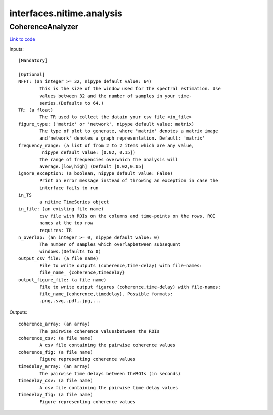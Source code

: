 .. AUTO-GENERATED FILE -- DO NOT EDIT!

interfaces.nitime.analysis
==========================


.. _nipype.interfaces.nitime.analysis.CoherenceAnalyzer:


.. index:: CoherenceAnalyzer

CoherenceAnalyzer
-----------------

`Link to code <http://github.com/nipy/nipype/tree/e63e055194d62d2bdc4665688261c03a42fd0025/nipype/interfaces/nitime/analysis.py#L94>`__

Inputs::

        [Mandatory]

        [Optional]
        NFFT: (an integer >= 32, nipype default value: 64)
                This is the size of the window used for the spectral estimation. Use
                values between 32 and the number of samples in your time-
                series.(Defaults to 64.)
        TR: (a float)
                The TR used to collect the datain your csv file <in_file>
        figure_type: ('matrix' or 'network', nipype default value: matrix)
                The type of plot to generate, where 'matrix' denotes a matrix image
                and'network' denotes a graph representation. Default: 'matrix'
        frequency_range: (a list of from 2 to 2 items which are any value,
                 nipype default value: [0.02, 0.15])
                The range of frequencies overwhich the analysis will
                average.[low,high] (Default [0.02,0.15]
        ignore_exception: (a boolean, nipype default value: False)
                Print an error message instead of throwing an exception in case the
                interface fails to run
        in_TS
                a nitime TimeSeries object
        in_file: (an existing file name)
                csv file with ROIs on the columns and time-points on the rows. ROI
                names at the top row
                requires: TR
        n_overlap: (an integer >= 0, nipype default value: 0)
                The number of samples which overlapbetween subsequent
                windows.(Defaults to 0)
        output_csv_file: (a file name)
                File to write outputs (coherence,time-delay) with file-names:
                file_name_ {coherence,timedelay}
        output_figure_file: (a file name)
                File to write output figures (coherence,time-delay) with file-names:
                file_name_{coherence,timedelay}. Possible formats:
                .png,.svg,.pdf,.jpg,...

Outputs::

        coherence_array: (an array)
                The pairwise coherence valuesbetween the ROIs
        coherence_csv: (a file name)
                A csv file containing the pairwise coherence values
        coherence_fig: (a file name)
                Figure representing coherence values
        timedelay_array: (an array)
                The pairwise time delays between theROIs (in seconds)
        timedelay_csv: (a file name)
                A csv file containing the pairwise time delay values
        timedelay_fig: (a file name)
                Figure representing coherence values
